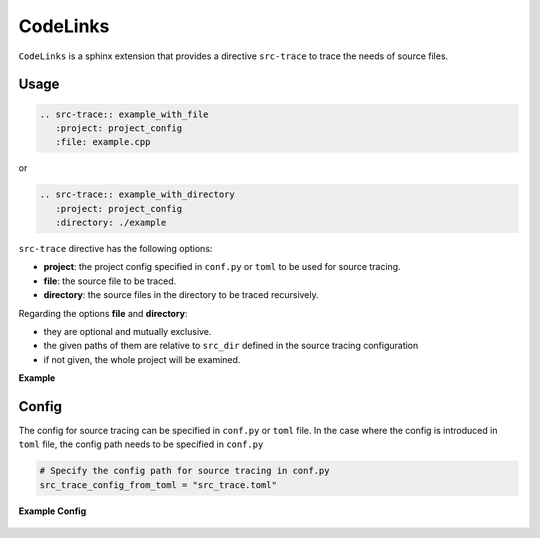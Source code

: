 CodeLinks
=========

``CodeLinks`` is a sphinx extension that provides a directive ``src-trace`` to trace the needs of source files.

Usage
-----

.. code-block:: rst

   .. src-trace:: example_with_file
      :project: project_config
      :file: example.cpp


or

.. code-block:: rst

   .. src-trace:: example_with_directory
      :project: project_config
      :directory: ./example


``src-trace`` directive has the following options:

* **project**: the project config specified in ``conf.py`` or ``toml`` to be used for source tracing.
* **file**: the source file to be traced.
* **directory**: the source files in the directory to be traced recursively.

Regarding the options **file** and **directory**:

- they are optional and mutually exclusive.
- the given paths of them are relative to ``src_dir`` defined in the source tracing configuration
- if not given, the whole project will be examined.

**Example**

.. src-trace:: dcdc demo_1
   :project: dcdc
   :file: ./charge/demo_1.cpp

.. src-trace:: dcdc charge
   :project: dcdc
   :directory: ./discharge

Config
------

The config for source tracing can be specified in ``conf.py`` or ``toml`` file.
In the case where the config is introduced in ``toml`` file, the config path needs to be specified in ``conf.py``

.. code-block:: python

   # Specify the config path for source tracing in conf.py
   src_trace_config_from_toml = "src_trace.toml"

**Example Config**

 .. literalinclude:: ./../src_trace.toml
   :language: toml
